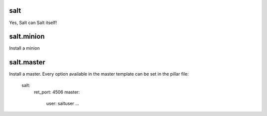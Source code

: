 salt
====

Yes, Salt can Salt itself!

salt.minion
===========

Install a minion

salt.master
===========

Install a master. Every option available in the master template can be set in the pillar file:

    salt:
      ret_port: 4506
      master:
        user: saltuser
        ...